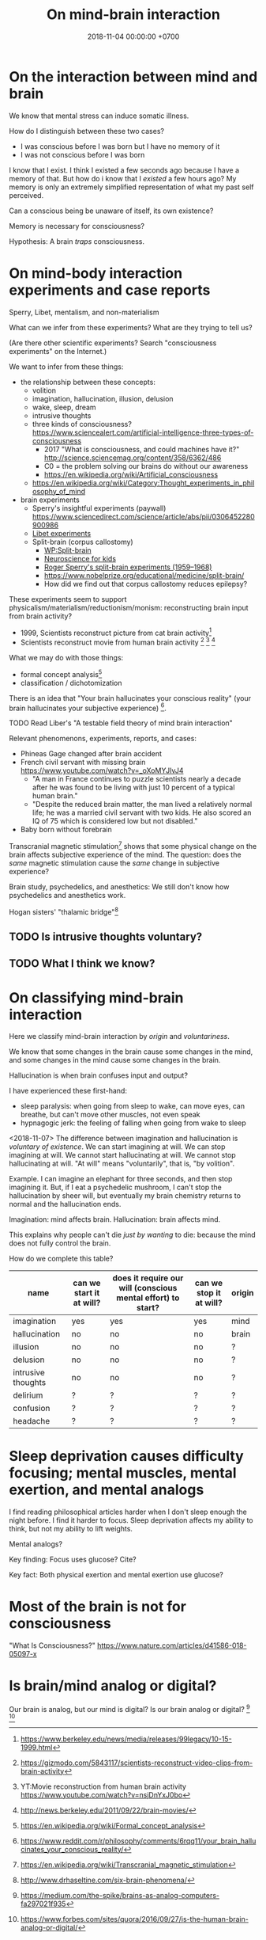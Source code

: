 #+TITLE: On mind-brain interaction
#+DATE: 2018-11-04 00:00:00 +0700
#+PERMALINK: /mind-brain.html
* On the interaction between mind and brain
We know that mental stress can induce somatic illness.

How do I distinguish between these two cases?
- I was conscious before I was born but I have no memory of it
- I was not conscious before I was born

I know that I exist.
I think I existed a few seconds ago because I have a memory of that.
But how do i know that I /existed/ a few hours ago?
My memory is only an extremely simplified representation of what my past self perceived.

Can a conscious being be unaware of itself, its own existence?

Memory is necessary for consciousness?

Hypothesis: A brain /traps/ consciousness.
* On mind-body interaction experiments and case reports
Sperry, Libet, mentalism, and non-materialism

What can we infer from these experiments?
What are they trying to tell us?

(Are there other scientific experiments?
Search "consciousness experiments" on the Internet.)

We want to infer from these things:
- the relationship between these concepts:
  - volition
  - imagination, hallucination, illusion, delusion
  - wake, sleep, dream
  - intrusive thoughts
  - three kinds of consciousness? https://www.sciencealert.com/artificial-intelligence-three-types-of-consciousness
    - 2017 "What is consciousness, and could machines have it?" http://science.sciencemag.org/content/358/6362/486
    - C0 = the problem solving our brains do without our awareness
    - https://en.wikipedia.org/wiki/Artificial_consciousness
  - https://en.wikipedia.org/wiki/Category:Thought_experiments_in_philosophy_of_mind
- brain experiments
  - Sperry's insightful experiments (paywall) https://www.sciencedirect.com/science/article/abs/pii/0306452280900986
  - [[http://www.informationphilosopher.com/freedom/libet_experiments.html][Libet experiments]]
  - Split-brain (corpus callostomy)
    - [[https://en.wikipedia.org/wiki/Split-brain][WP:Split-brain]]
    - [[https://faculty.washington.edu/chudler/split.html][Neuroscience for kids]]
    - [[https://embryo.asu.edu/pages/roger-sperrys-split-brain-experiments-1959-1968][Roger Sperry's split-brain experiments (1959--1968)]]
    - https://www.nobelprize.org/educational/medicine/split-brain/
    - How did we find out that corpus callostomy reduces epilepsy?

These experiments seem to support physicalism/materialism/reductionism/monism: reconstructing brain input from brain activity?
- 1999, Scientists reconstruct picture from cat brain activity[fn::https://www.berkeley.edu/news/media/releases/99legacy/10-15-1999.html]
- Scientists reconstruct movie from human brain activity
  [fn::https://gizmodo.com/5843117/scientists-reconstruct-video-clips-from-brain-activity]
  [fn::YT:Movie reconstruction from human brain activity https://www.youtube.com/watch?v=nsjDnYxJ0bo]
  [fn::http://news.berkeley.edu/2011/09/22/brain-movies/]

What we may do with those things:
- formal concept analysis[fn::https://en.wikipedia.org/wiki/Formal_concept_analysis]
- classification / dichotomization

There is an idea that "Your brain hallucinates your conscious reality" (your brain hallucinates your subjective experience)
 [fn::https://www.reddit.com/r/philosophy/comments/6rqq11/your_brain_hallucinates_your_conscious_reality/].

TODO Read Liber's "A testable field theory of mind brain interaction"

Relevant phenomenons, experiments, reports, and cases:
- Phineas Gage changed after brain accident
- French civil servant with missing brain https://www.youtube.com/watch?v=_oXoMYJIvJ4
  - "A man in France continues to puzzle scientists nearly a decade after he was found to be living with just 10 percent of a typical human brain."
  - "Despite the reduced brain matter, the man lived a relatively normal life; he was a married civil servant with two kids.
    He also scored an IQ of 75 which is considered low but not disabled."
- Baby born without forebrain

Transcranial magnetic stimulation[fn::https://en.wikipedia.org/wiki/Transcranial_magnetic_stimulation] shows that some physical change on the brain affects subjective experience of the mind.
The question: does the /same/ magnetic stimulation cause the /same/ change in subjective experience?

Brain study, psychedelics, and anesthetics:
We still don't know how psychedelics and anesthetics work.

Hogan sisters' "thalamic bridge"[fn::http://www.drhaseltine.com/six-brain-phenomena/]
** TODO Is intrusive thoughts voluntary?
** TODO What I think we know?
* On classifying mind-brain interaction
Here we classify mind-brain interaction by /origin/ and /voluntariness/.

We know that some changes in the brain cause some changes in the mind,
and some changes in the mind cause some changes in the brain.

Hallucination is when brain confuses input and output?

I have experienced these first-hand:
- sleep paralysis: when going from sleep to wake, can move eyes, can breathe, but can't move other muscles, not even speak
- hypnagogic jerk: the feeling of falling when going from wake to sleep

<2018-11-07>
The difference between imagination and hallucination is /voluntary of existence/.
We can start imagining at will.
We can stop imagining at will.
We cannot start hallucinating at will.
We cannot stop hallucinating at will.
"At will" means "voluntarily", that is, "by volition".

Example.
I can imagine an elephant for three seconds, and then stop imagining it.
But, if I eat a psychedelic mushroom,
I can't stop the hallucination by sheer will,
but eventually my brain chemistry returns to normal and the hallucination ends.

Imagination: mind affects brain.
Hallucination: brain affects mind.

This explains why people can't die /just by wanting/ to die:
because the mind does not fully control the brain.

How do we complete this table?

| name               | can we start it at will? | does it require our will (conscious mental effort) to start? | can we stop it at will? | origin |
|--------------------+--------------------------+--------------------------------------------------------------+-------------------------+--------|
| imagination        | yes                      | yes                                                          | yes                     | mind   |
| hallucination      | no                       | no                                                           | no                      | brain  |
| illusion           | no                       | no                                                           | no                      | ?      |
| delusion           | no                       | no                                                           | no                      | ?      |
| intrusive thoughts | no                       | no                                                           | no                      | ?      |
| delirium           | ?                        | ?                                                            | ?                       | ?      |
| confusion          | ?                        | ?                                                            | ?                       | ?      |
| headache           | ?                        | ?                                                            | ?                       | ?      |
* Sleep deprivation causes difficulty focusing; mental muscles, mental exertion, and mental analogs
I find reading philosophical articles harder when I don't sleep enough the night before.
I find it harder to focus.
Sleep deprivation affects my ability to think, but not my ability to lift weights.

Mental analogs?

Key finding: Focus uses glucose?
Cite?

Key fact: Both physical exertion and mental exertion use glucose?
* Most of the brain is not for consciousness
"What Is Consciousness?"
https://www.nature.com/articles/d41586-018-05097-x
* Is brain/mind analog or digital?
Our brain is analog, but our mind is digital?
Is our brain analog or digital?
 [fn::https://medium.com/the-spike/brains-as-analog-computers-fa297021f935]
 [fn::https://www.forbes.com/sites/quora/2016/09/27/is-the-human-brain-analog-or-digital/]
